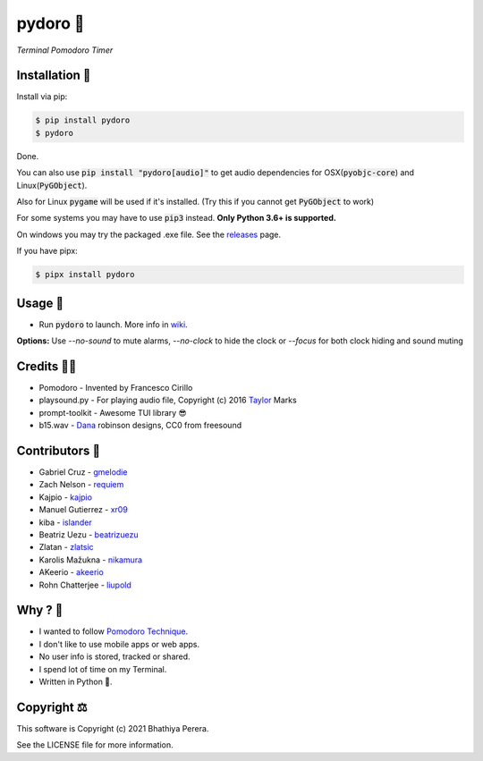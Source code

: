 pydoro 🍅
============
*Terminal Pomodoro Timer*

.. image:: https://github.com/JaDogg/pydoro/raw/develop/images/logo.png

.. Repo Badges

.. image:: https://badge.fury.io/py/pydoro.svg
    :alt: PyPI
    :target: https://badge.fury.io/py/pydoro
.. image:: https://github.com/JaDogg/pydoro/workflows/Python%20application/badge.svg
    :alt: CI
    :target: https://github.com/JaDogg/pydoro/actions?query=workflow%3A%22Python+application%22
.. image:: https://img.shields.io/badge/python-3.6+-blue.svg
    :alt: Python Support
    :target: https://pypi.org/project/pydoro/
.. image:: https://badges.gitter.im/pydoro/community.svg
    :alt: Chat
    :target: https://gitter.im/pydoro/community?utm_source=badge&utm_medium=badge&utm_campaign=pr-badge
.. image:: https://img.shields.io/badge/code%20style-black-000000.svg
    :target: https://github.com/psf/black

Installation 🎉
-----------------
Install via pip:

.. code-block::

    $ pip install pydoro
    $ pydoro

Done.

You can also use :code:`pip install "pydoro[audio]"` to get audio dependencies for OSX(:code:`pyobjc-core`) and Linux(:code:`PyGObject`).

Also for Linux :code:`pygame` will be used if it's installed. (Try this if you cannot get :code:`PyGObject` to work)

For some systems you may have to use :code:`pip3` instead. **Only Python 3.6+ is supported.**

On windows you may try the packaged .exe file. See the releases_ page.

If you have pipx:

.. code-block::

    $ pipx install pydoro

Usage 📖
---------
* Run :code:`pydoro` to launch. More info in wiki_.

.. image:: https://github.com/JaDogg/pydoro/raw/develop/images/animation.gif

.. _wiki: https://github.com/JaDogg/pydoro/wiki


**Options:** Use `--no-sound` to mute alarms, `--no-clock` to hide the clock or `--focus` for both clock hiding and sound muting

Credits 🙇‍♂️
------------------
* Pomodoro - Invented by Francesco Cirillo
* playsound.py - For playing audio file, Copyright (c) 2016 Taylor_ Marks
* prompt-toolkit - Awesome TUI library 😎
* b15.wav - Dana_ robinson designs, CC0 from freesound

.. _releases: https://github.com/JaDogg/pydoro/releases
.. _Taylor: https://github.com/TaylorSMarks/playsound
.. _Dana: https://freesound.org/s/377639/

Contributors 🙏
------------------
* Gabriel Cruz - gmelodie_
* Zach Nelson - requiem_
* Kajpio - kajpio_
* Manuel Gutierrez - xr09_
* kiba - islander_
* Beatriz Uezu - beatrizuezu_
* Zlatan - zlatsic_
* Karolis Mažukna - nikamura_
* AKeerio - akeerio_
* Rohn Chatterjee - liupold_

.. _gmelodie: https://github.com/gmelodie
.. _requiem: https://github.com/Requiem
.. _kajpio: https://github.com/Kajpio
.. _xr09: https://github.com/xr09
.. _islander: https://github.com/islander
.. _beatrizuezu: https://github.com/beatrizuezu
.. _zlatsic: https://github.com/ZlatSic
.. _nikamura: https://github.com/Nikamura
.. _akeerio: https://github.com/AKeerio
.. _liupold: https://github.com/liupold

Why ? 🤔
------------
* I wanted to follow `Pomodoro Technique`_.
* I don't like to use mobile apps or web apps.
* No user info is stored, tracked or shared.
* I spend lot of time on my Terminal.
* Written in Python 🐍.

.. _Pomodoro Technique: https://en.wikipedia.org/wiki/Pomodoro_Technique


Copyright ⚖
----------------
This software is Copyright (c) 2021 Bhathiya Perera.

See the LICENSE file for more information.
